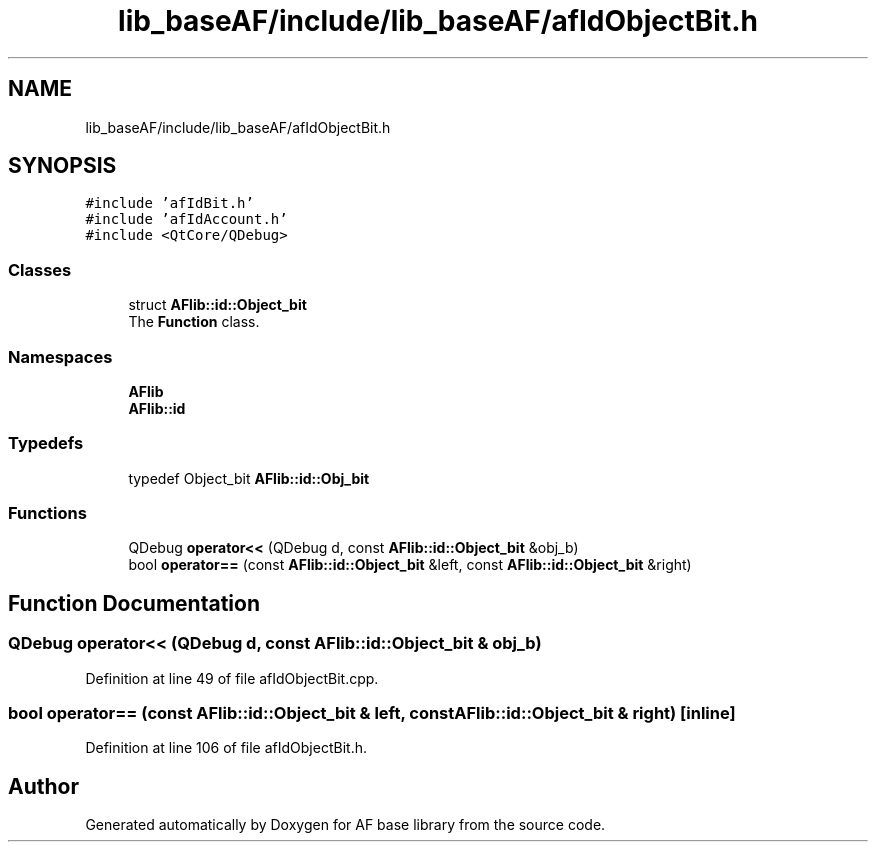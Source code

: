 .TH "lib_baseAF/include/lib_baseAF/afIdObjectBit.h" 3 "Wed Apr 7 2021" "AF base library" \" -*- nroff -*-
.ad l
.nh
.SH NAME
lib_baseAF/include/lib_baseAF/afIdObjectBit.h
.SH SYNOPSIS
.br
.PP
\fC#include 'afIdBit\&.h'\fP
.br
\fC#include 'afIdAccount\&.h'\fP
.br
\fC#include <QtCore/QDebug>\fP
.br

.SS "Classes"

.in +1c
.ti -1c
.RI "struct \fBAFlib::id::Object_bit\fP"
.br
.RI "The \fBFunction\fP class\&. "
.in -1c
.SS "Namespaces"

.in +1c
.ti -1c
.RI " \fBAFlib\fP"
.br
.ti -1c
.RI " \fBAFlib::id\fP"
.br
.in -1c
.SS "Typedefs"

.in +1c
.ti -1c
.RI "typedef Object_bit \fBAFlib::id::Obj_bit\fP"
.br
.in -1c
.SS "Functions"

.in +1c
.ti -1c
.RI "QDebug \fBoperator<<\fP (QDebug d, const \fBAFlib::id::Object_bit\fP &obj_b)"
.br
.ti -1c
.RI "bool \fBoperator==\fP (const \fBAFlib::id::Object_bit\fP &left, const \fBAFlib::id::Object_bit\fP &right)"
.br
.in -1c
.SH "Function Documentation"
.PP 
.SS "QDebug operator<< (QDebug d, const \fBAFlib::id::Object_bit\fP & obj_b)"

.PP
Definition at line 49 of file afIdObjectBit\&.cpp\&.
.SS "bool operator== (const \fBAFlib::id::Object_bit\fP & left, const \fBAFlib::id::Object_bit\fP & right)\fC [inline]\fP"

.PP
Definition at line 106 of file afIdObjectBit\&.h\&.
.SH "Author"
.PP 
Generated automatically by Doxygen for AF base library from the source code\&.

